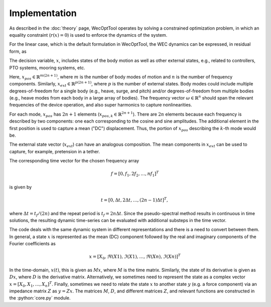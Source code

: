 Implementation
==============

As described in the :doc:`theory` page, WecOptTool operates by solving a constrained optimization problem, in which an equality constraint (:math:`r(x) = 0`) is used to enforce the dynamics of the system.

.. math::
    \min\limits_x J(x) \\
    \textrm{s.t.}& \\
    r(x) &= 0 \\
    c_{ineq}(x) &\leq 0 \\
    c_{eq}(x) &= 0
    :label: optim_prob_implementation

For the linear case, which is the default formulation in WecOptTool, the WEC dynamics can be expressed, in residual form, as

.. math::
    r = -(M + m_a) \ddot{x} - k x(t) - B \, \dot{x}(t) - C \int\limits_{-\infty}^t \dot{x}(t)  + f_{ext} + f_{exc} = 0.
    :label: wec_dynamics

The decision variable, :math:`x`, includes states of the body motion as well as other external states, e.g., related to controllers, PTO systems, mooring systems, etc.

.. math::
    x = [ x_{pos}, x_{ext} ]^T
    :label: decision_variable_top

Here, :math:`x_{pos} \in \mathbb{R}^{m(2n + 1)}`, where :math:`m` is the number of body modes of motion and :math:`n` is the number of frequency components.
Similarly, :math:`x_{ext} \in \mathbb{R}^{p(2n+1)}`, where :math:`p` is the number of external states.
Body modes could include multiple degrees-of-freedom for a single body (e.g., heave, surge, and pitch) and/or degrees-of-freedom from multiple bodies (e.g., heave modes from each body in a large array of bodies).
The frequency vector :math:`\omega \in \mathbb{R}^n` should span the relevant frequencies of the device operation, and also super harmonics to capture nonlinearities.

.. math::
    x_{pos} = [ x_{pos,1}, x_{pos,2}, \dots, x_{pos,m} ]^T
    :label: decision_variable_position

For each mode, :math:`x_{pos}` has :math:`2n + 1` elements (:math:`x_{pos,k} \in \mathbb{R}^{2n + 1}`).
There are :math:`2n` elements because each frequency is described by two components: one each corresponding to the cosine and sine amplitudes.
The additional element in the first position is used to capture a mean ("DC") displacement.
Thus, the portion of :math:`x_{pos}` describing the :math:`k`-th mode would be.

.. math::
    x_{pos,k} =
    [ \bar{x}_{pos,k}, a_{k,1}, b_{k,1}, \dots, a_{k,n}, b_{k,n} ]^T
    :label: decision_variable_position_detail

The external state vector (:math:`x_{ext}`) can have an analogous composition.
The mean components in :math:`x_{ext}` can be used to capture, for example, pretension in a tether.

The corresponding time vector for the chosen frequency array 

.. math::
    f = [ 0, f_1, 2 f_2, \dots, n f_1 ]^T

is given by

.. math::
    t = [ 0, \Delta t, 2 \Delta t, \dots, (2n-1) \Delta t ]^T, 

where :math:`\Delta t = t_f/(2n)` and the repeat period is :math:`t_f=2n\Delta t`.
Since the pseudo-spectral method results in continuous in time solutions, the resulting dynamic time-series can be evaluated with additional substeps in the time vector.

The code deals with the same dynamic system in different representations and there is a need to convert between them.
In general, a state :math:`x` is represented as the mean (DC) component followed by the real and imaginary components of the Fourier coefficients as 

.. math::
    x=[ X_0, \Re(X1), \Im(X1), \dots, \Re(Xn), \Im(Xn) ]^T

In the time-domain, :math:`x(t)`, this is given as :math:`Mx`, where :math:`M` is the time matrix.
Similarly, the state of its derivative is given as :math:`Dx`, where :math:`D` is the derivative matrix.
Alternatively, we sometimes need to represent the state as a complex vector :math:`x=[X_0, X_1, \dots, X_n]^T`.
Finally, sometimes we need to relate the state :math:`x` to another state :math:`y` (e.g. a force component) via an impedance matrix :math:`Z` as :math:`y = Zx`.
The matrices :math:`M`, :math:`D`, and different matrices :math:`Z`, and relevant functions are constructed in the :python:`core.py` module.
